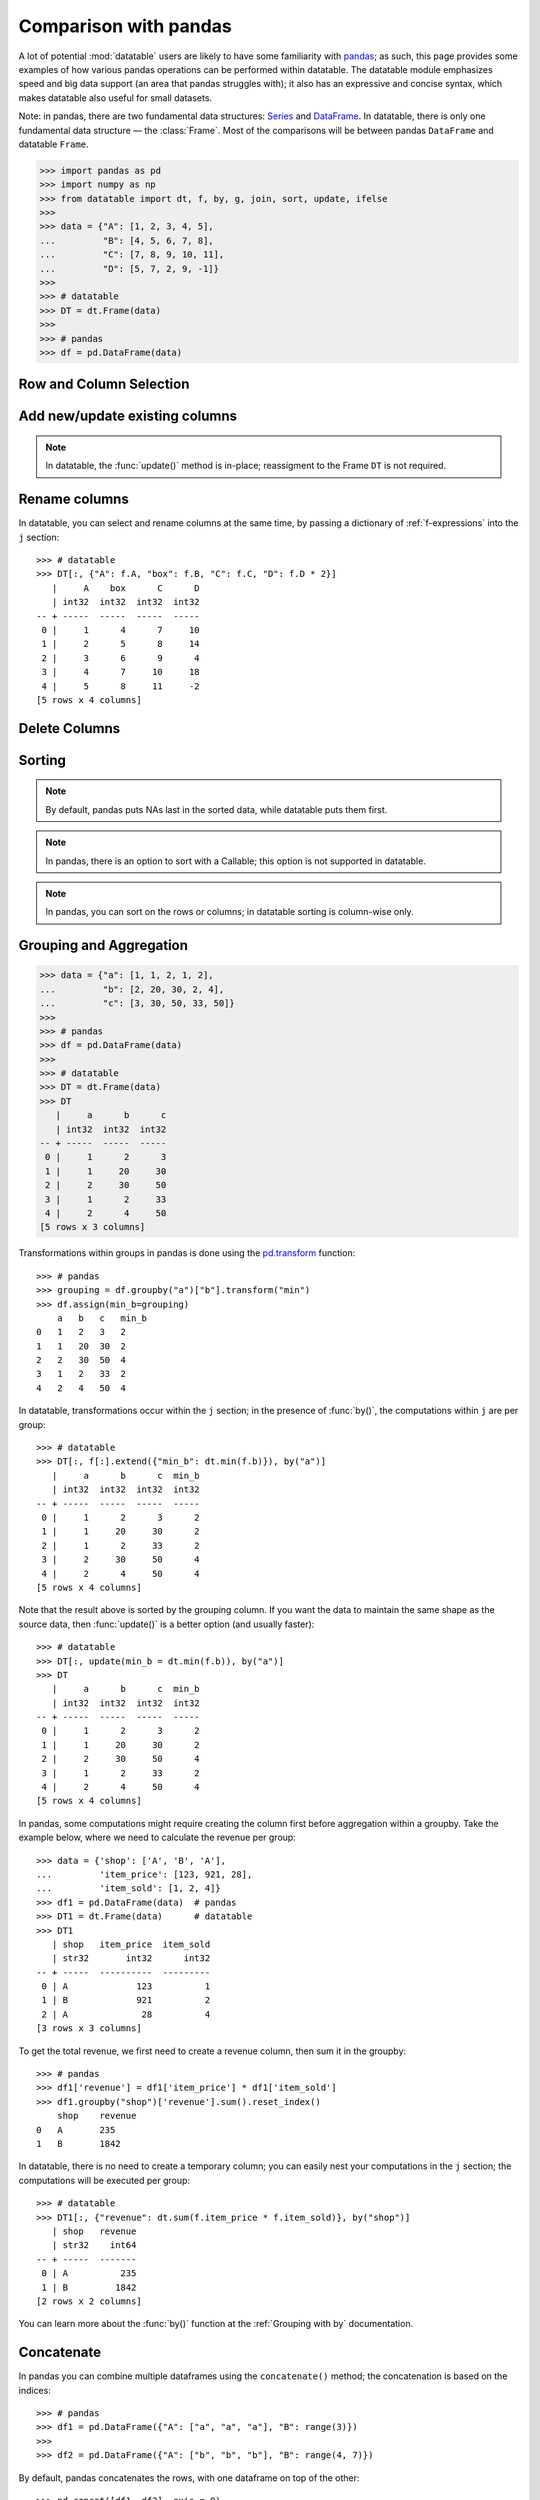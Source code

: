 
Comparison with pandas
======================
A lot of potential :mod:`datatable` users are likely to have some familiarity
with `pandas`_; as such, this page provides some examples of how various
pandas operations can be performed within datatable. The datatable module
emphasizes speed and big data support (an area that pandas struggles with);
it also has an expressive and concise syntax, which makes datatable also
useful for small datasets.

Note: in pandas, there are two fundamental data structures: `Series`_ and
`DataFrame`_. In datatable, there is only one fundamental data structure —
the :class:`Frame`. Most of the comparisons will be between pandas ``DataFrame``
and datatable ``Frame``.

.. code-block:: python

    >>> import pandas as pd
    >>> import numpy as np
    >>> from datatable import dt, f, by, g, join, sort, update, ifelse
    >>>
    >>> data = {"A": [1, 2, 3, 4, 5],
    ...         "B": [4, 5, 6, 7, 8],
    ...         "C": [7, 8, 9, 10, 11],
    ...         "D": [5, 7, 2, 9, -1]}
    >>>
    >>> # datatable
    >>> DT = dt.Frame(data)
    >>>
    >>> # pandas
    >>> df = pd.DataFrame(data)


Row and Column Selection
------------------------

.. x-comparison-table::
    :header1: pandas
    :header2: datatable

    Select a single row
    ----
    .. code-block::

        df.loc[2]

    ----
    .. code-block::

        DT[2, :]


    ====
    Select several rows by their indices
    ----
    .. code-block::

        df.iloc[[2, 3, 4]]

    ----
    .. code-block::

        DT[[2, 3, 4], :]


    ====
    Select a slice of rows by position
    ----
    .. code-block::

        df.iloc[2:5]
        # or
        df.iloc[range(2, 5)]

    ----
    .. code-block::

        DT[2:5, :]
        # or
        DT[range(2, 5), :]


    ====
    Select every second row
    ----
    .. code-block::

        df.iloc[::2]

    ----
    .. code-block::

        DT[::2, :]


    ====
    Select rows using a boolean mask
    ----
    .. code-block::

        df.iloc[[True, True, False, False, True]]

    ----
    .. code-block::

        DT[[True, True, False, False, True], :]


    ====
    Select rows on a condition
    ----
    .. code-block::

        df.loc[df['A']>3]

    ----
    .. code-block::

        DT[f.A>3, :]


    ====
    Select rows on multiple conditions, using OR
    ----
    .. code-block::

        df.loc[(df['A'] > 3) | (df['B']<5)]

    ----
    .. code-block::

        DT[(f.A>3) | (f.B<5), :]


    ====
    Select rows on multiple conditions, using AND
    ----
    .. code-block::

        df.loc[(df['A'] > 3) & (df['B']<8)]

    ----
    .. code-block::

        DT[(f.A>3) & (f.B<8), :]


    ====
    Select a single column by column name
    ----
    .. code-block::

        df['A']
        df.loc[:, 'A']

    ----
    .. code-block::

        DT['A']
        DT[:, 'A']


    ====
    Select a single column by position
    ----
    .. code-block::

        df.iloc[:, 1]

    ----
    .. code-block::

        DT[1]
        DT[:, 1]


    ====
    Select multiple columns by column names
    ----
    .. code-block::

        df.loc[:, ["A", "B"]]

    ----
    .. code-block::

        DT[:, ["A", "B"]]


    ====
    Select multiple columns by position
    ----
    .. code-block::

        df.iloc[:, [0, 1]]

    ----
    .. code-block::

        DT[:, [0, 1]]


    ====
    Select multiple columns by slicing
    ----
    .. code-block::

        df.loc[:, "A":"B"]

    ----
    .. code-block::

        DT[:, "A":"B"]


    ====
    Select multiple columns by position
    ----
    .. code-block::

        df.iloc[:, 1:3]

    ----
    .. code-block::

        DT[:, 1:3]


    ====
    Select columns by Boolean mask
    ----
    .. code-block::

        df.loc[:, [True,False,False,True]]

    ----
    .. code-block::

        DT[:, [True,False,False,True]]


    ====
    Select multiple rows and columns
    ----
    .. code-block::

        df.loc[2:5, "A":"B"]

    ----
    .. code-block::

        DT[2:5, "A":"B"]


    ====
    Select multiple rows and columns by position
    ----
    .. code-block::

        df.iloc[2:5, :2]

    ----
    .. code-block::

        DT[2:5, :2]


    ====
    Select a single value (returns a scalar)
    ----
    .. code-block::

        df.at[2, 'A']
        df.loc[2, 'A']

    ----
    .. code-block::

        DT[2, "A"]


    ====
    Select a single value by position
    ----
    .. code-block::

        df.iat[2, 0]
        df.iloc[2, 0]

    ----
    .. code-block::

        DT[2, 0]


    ====
    Select a single value, return as Series
    ----
    .. code-block::

        df.loc[2, ["A"]]

    ----
    .. code-block::

        DT[2, ["A"]]


    ====
    Select a single value (return as Series/Frame) by position
    ----
    .. code-block::

        df.iloc[2, [0]]

    ----
    .. code-block::

        DT[2, [0]]


    ====
    In pandas every frame has a row index, and if a filtration is executed,
    the row numbers are kept::

        >>> df.loc[df['A'] > 3]
            A   B   C    D
        3   4   7   10   9
        4   5   8   11  -1

    ----
    Datatable has no notion of a row index; the row numbers displayed are just
    for convenience::

        >>> DT[f.A > 3, :]
           |     A      B      C      D
           | int32  int32  int32  int32
        -- + -----  -----  -----  -----
         0 |     4      7     10      9
         1 |     5      8     11     -1
        [2 rows x 4 columns]


    ====
    In pandas, the index can be numbers, or characters, or intervals, or even
    ``MultiIndex``es; you can subset rows on these labels::

        >>> df1 = df.set_index(pd.Index(['a','b','c','d','e']))
            A   B   C    D
        a   1   4   7    5
        b   2   5   8    7
        c   3   6   9    2
        d   4   7   10   9
        e   5   8   11  -1

        >>> df1.loc["a":"c"]
            A   B   C   D
        a   1   4   7   5
        b   2   5   8   7
        c   3   6   9   2

    ----
    Datatable has the :attr:`key <dt.Frame.key>` property, which is meant as
    an equivalent of pandas indices, but its purpose at the moment is for joins,
    not for subsetting data::

        >>> data = {"A": [1, 2, 3, 4, 5],
        ...         "B": [4, 5, 6, 7, 8],
        ...         "C": [7, 8, 9, 10, 11],
        ...         "D": [5, 7, 2, 9, -1],
        ...         "E": ['a','b','c','d','e']}
        >>> DT1 = dt.Frame(data)
        >>> DT1.key = 'E'
        >>> DT1
        E     |     A      B      C      D
        str32 | int32  int32  int32  int32
        ----- + -----  -----  -----  -----
        a     |     1      4      7      5
        b     |     2      5      8      7
        c     |     3      6      9      2
        d     |     4      7     10      9
        e     |     5      8     11     -1
        [5 rows x 5 columns]

        >>> DT1["a":"c", :]  # this will fail
        TypeError: A string slice cannot be used as a row selector


    ====
    Pandas' ``.loc`` notation works on labels, while ``.iloc`` works on actual
    positions. This is noticeable during row selection. Datatable, however, works
    only on positions::

        >>> df1 = df.set_index('C')
            A   B   D
        C
        7   1   4   5
        8   2   5   7
        9   3   6   2
        10  4   7   9
        11  5   8  -1

    Selecting with ``.loc`` for the row with number 7 returns no error::

        >>> df1.loc[7]
        A    1
        B    4
        D    5
        Name: 7, dtype: int64

    However, selecting with ``iloc`` for the row with number 7 returns an error,
    because positionally, there is no row 7::

        >>> df.iloc[7]
        IndexError: single positional indexer is out-of-bounds

    ----
    Datatable has the :attr:`dt.Frame.key` property, which is
    used for joins, not row subsetting, and as such selection similar to ``loc``
    with the row label is not possible::

        >>> DT.key = 'C'
        >>> DT
            C |     A      B      D
        int32 | int32  int32  int32
        ----- + -----  -----  -----
            7 |     1      4      5
            8 |     2      5      7
            9 |     3      6      2
           10 |     4      7      9
           11 |     5      8     -1
        [5 rows x 4 columns]

        >>> DT[7, :]   # this will fail
        ValueError: Row 7 is invalid for a frame with 5 rows



Add new/update existing columns
-------------------------------

.. x-comparison-table::
    :header1: pandas
    :header2: datatable

    Add a new column with a scalar value
    ----
    .. code-block::

        df['new_col'] = 2
        df = df.assign(new_col = 2)

    ----
    .. code-block::

        DT['new_col'] = 2
        DT[:, update(new_col=2)]

    ====
    Add a new column with a list of values
    ----
    .. code-block::

        df['new_col'] = range(len(df))
        df = df.assign(new_col = range(len(df))

    ----
    .. code-block::

        DT['new_col_1'] = range(DT.nrows)
        DT[:, update(new_col=range(DT.nrows)]

    ====
    Update a single value
    ----
    .. code-block::

        df.at[2, 'new_col'] = 200

    ----
    .. code-block::

        DT[2, 'new_col'] = 200

    ====
    Update an entire column
    ----
    .. code-block::

        df.loc[:, "A"] = 5  # or
        df["A"] = 5
        df = df.assign(A = 5)

    ----
    .. code-block::

        DT["A"] = 5
        DT[:, update(A = 5)]

    ====
    Update multiple columns
    ----
    .. code-block::

        df.loc[:, "A":"C"] = np.arange(15).reshape(-1,3)

    ----
    .. code-block::

        DT[:, "A":"C"] = np.arange(15).reshape(-1,3)


.. note::

    In datatable, the :func:`update()` method is in-place; reassigment to
    the Frame ``DT`` is not required.



Rename columns
--------------

.. x-comparison-table::
    :header1: pandas
    :header2: datatable

    Rename a column
    ----
    .. code-block::

        df = df.rename(columns={"A": "col_A"})

    ----
    .. code-block::

        DT.names = {"A": "col_A"}

    ====
    Rename multiple columns
    ----
    .. code-block::

        df = df.rename(columns={"A": "col_A", "B": "col_B"})

    ----
    .. code-block::

        DT.names = {"A": "col_A", "B": "col_B"}


In datatable, you can select and rename columns at the same time, by passing
a dictionary of :ref:`f-expressions` into the ``j`` section::

    >>> # datatable
    >>> DT[:, {"A": f.A, "box": f.B, "C": f.C, "D": f.D * 2}]
       |     A    box      C      D
       | int32  int32  int32  int32
    -- + -----  -----  -----  -----
     0 |     1      4      7     10
     1 |     2      5      8     14
     2 |     3      6      9      4
     3 |     4      7     10     18
     4 |     5      8     11     -2
    [5 rows x 4 columns]



Delete Columns
--------------

.. x-comparison-table::
    :header1: pandas
    :header2: datatable

    ====
    Delete a column
    ----
    .. code-block::

        del df['B']

    ----
    .. code-block::

        del DT['B']

    ====
    Same as above
    ----
    .. code-block::

        df = df.drop('B', axis=1)

    ----
    .. code-block::

        DT = DT[:, f[:].remove(f.B)]

    ====
    Remove multiple columns
    ----
    .. code-block::

        df = df.drop(['B', 'C'], axis=1)

    ----
    .. code-block::

        del DT[: , ['B', 'C']]   # or
        DT = DT[:, f[:].remove([f.B, f.C])]




Sorting
-------

.. x-comparison-table::
    :header1: pandas
    :header2: datatable

    Sort by a column -- default ascending
    ----
    .. code-block::

        df.sort_values('A')

    ----
    .. code-block::

        DT.sort('A')                       # or
        DT[:, : , sort('A')]

    ====
    Sort by a column -- descending
    ----
    .. code-block::

        df.sort_values('A',ascending=False)

    ----
    .. code-block::

        DT.sort(-f.A)                      # or
        DT[:, :, sort(-f.A)]               # or
        DT[:, :, sort('A', reverse=True)]

    ====
    Sort by multiple columns -- default ascending
    ----
    .. code-block::

        df.sort_values(['A', 'C'])

    ----
    .. code-block::

        DT.sort('A', 'C')                  # or
        DT[:, :, sort('A', 'C')]

    ====
    Sort by multiple columns -- both descending
    ----
    .. code-block::

        df.sort_values(['A','C'],ascending=[False,False])

    ----
    .. code-block::

        DT.sort(-f.A, -f.C)                # or
        DT[:, :, sort(-f.A, -f.C)]         # or
        DT[:, :, sort('A', 'C', reverse=[True, True])]

    ====
    Sort by multiple columns -- different sort directions
    ----
    .. code-block::

        df.sort_values(['A', 'C'], ascending=[True, False])

    ----
    .. code-block::

        DT.sort(f.A, -f.C)                 # or
        DT[:, :, sort(f.A, -f.C)]          # or
        DT[:, :, sort('A', 'C', reverse=[False, True])]


.. note::

    By default, pandas puts NAs last in the sorted data, while datatable
    puts them first.

.. note::

    In pandas, there is an option to sort with a Callable; this option is not
    supported in datatable.

.. note::

    In pandas, you can sort on the rows or columns; in datatable sorting is
    column-wise only.



Grouping and Aggregation
------------------------

.. code-block:: python

    >>> data = {"a": [1, 1, 2, 1, 2],
    ...         "b": [2, 20, 30, 2, 4],
    ...         "c": [3, 30, 50, 33, 50]}
    >>>
    >>> # pandas
    >>> df = pd.DataFrame(data)
    >>>
    >>> # datatable
    >>> DT = dt.Frame(data)
    >>> DT
       |     a      b      c
       | int32  int32  int32
    -- + -----  -----  -----
     0 |     1      2      3
     1 |     1     20     30
     2 |     2     30     50
     3 |     1      2     33
     4 |     2      4     50
    [5 rows x 3 columns]


.. x-comparison-table::
    :header1: pandas
    :header2: datatable

    ====
    Group by column ``a`` and sum the other columns
    ----
    .. code-block::

        df.groupby("a").agg("sum")

    ----
    .. code-block::

        DT[:, dt.sum(f[:]), by("a")]

    ====
    Group by ``a`` and ``b`` and sum ``c``
    ----
    .. code-block::

        df.groupby(["a", "b"]).agg("sum")

    ----
    .. code-block::

        DT[:, dt.sum(f.c), by("a", "b")]


    ====
    Get size per group
    ----
    .. code-block::

        df.groupby("a").size()

    ----
    .. code-block::

        DT[:, dt.count(), by("a")]


    ====
    Grouping with multiple aggregation functions
    ----
    .. code-block::

        df.groupby("a").agg({"b": "sum", "c": "mean"})

    ----
    .. code-block::

        DT[:, {"b": dt.sum(f.b), "c": dt.mean(f.c)}, by("a")]

    ====
    Get the first row per group
    ----
    .. code-block::

        df.groupby("a").first()

    ----
    .. code-block::

        DT[0, :, by("a")]

    ====
    Get the last row per group
    ----
    .. code-block::

        df.groupby('a').last()

    ----
    .. code-block::

        DT[-1, :, by("a")]

    ====
    Get the first two rows per group
    ----
    .. code-block::

        df.groupby("a").head(2)

    ----
    .. code-block::

        DT[:2, :, by("a")]

    ====
    Get the last two rows per group
    ----
    .. code-block::

        df.groupby("a").tail(2)

    ----
    .. code-block::

        DT[-2:, :, by("a")]


Transformations within groups in pandas is done using the `pd.transform`_
function::

    >>> # pandas
    >>> grouping = df.groupby("a")["b"].transform("min")
    >>> df.assign(min_b=grouping)
        a   b   c   min_b
    0   1   2   3   2
    1   1   20  30  2
    2   2   30  50  4
    3   1   2   33  2
    4   2   4   50  4

In datatable, transformations occur within the ``j`` section; in the presence
of :func:`by()`, the computations within ``j`` are per group::

    >>> # datatable
    >>> DT[:, f[:].extend({"min_b": dt.min(f.b)}), by("a")]
       |     a      b      c  min_b
       | int32  int32  int32  int32
    -- + -----  -----  -----  -----
     0 |     1      2      3      2
     1 |     1     20     30      2
     2 |     1      2     33      2
     3 |     2     30     50      4
     4 |     2      4     50      4
    [5 rows x 4 columns]

Note that the result above is sorted by the grouping column. If you want the
data to maintain the same shape as the source data, then :func:`update()` is
a better option (and usually faster)::

    >>> # datatable
    >>> DT[:, update(min_b = dt.min(f.b)), by("a")]
    >>> DT
       |     a      b      c  min_b
       | int32  int32  int32  int32
    -- + -----  -----  -----  -----
     0 |     1      2      3      2
     1 |     1     20     30      2
     2 |     2     30     50      4
     3 |     1      2     33      2
     4 |     2      4     50      4
    [5 rows x 4 columns]

In pandas, some computations might require creating the column first before
aggregation within a groupby. Take the example below, where we need to
calculate the revenue per group::

    >>> data = {'shop': ['A', 'B', 'A'],
    ...         'item_price': [123, 921, 28],
    ...         'item_sold': [1, 2, 4]}
    >>> df1 = pd.DataFrame(data)  # pandas
    >>> DT1 = dt.Frame(data)      # datatable
    >>> DT1
       | shop   item_price  item_sold
       | str32       int32      int32
    -- + -----  ----------  ---------
     0 | A             123          1
     1 | B             921          2
     2 | A              28          4
    [3 rows x 3 columns]

To get the total revenue, we first need to create a revenue column, then sum it
in the groupby::

    >>> # pandas
    >>> df1['revenue'] = df1['item_price'] * df1['item_sold']
    >>> df1.groupby("shop")['revenue'].sum().reset_index()
        shop    revenue
    0   A       235
    1   B       1842

In datatable, there is no need to create a temporary column; you can easily
nest your computations in the ``j`` section; the computations will be
executed per group::

    >>> # datatable
    >>> DT1[:, {"revenue": dt.sum(f.item_price * f.item_sold)}, by("shop")]
       | shop   revenue
       | str32    int64
    -- + -----  -------
     0 | A          235
     1 | B         1842
    [2 rows x 2 columns]

You can learn more about the :func:`by()` function at the
:ref:`Grouping with by` documentation.



Concatenate
-----------

In pandas you can combine multiple dataframes using the ``concatenate()``
method; the concatenation is based on the indices::

    >>> # pandas
    >>> df1 = pd.DataFrame({"A": ["a", "a", "a"], "B": range(3)})
    >>>
    >>> df2 = pd.DataFrame({"A": ["b", "b", "b"], "B": range(4, 7)})

By default, pandas concatenates the rows, with one dataframe on top of the other::

    >>> pd.concat([df1, df2], axis = 0)
        A   B
    0   a   0
    1   a   1
    2   a   2
    0   b   4
    1   b   5
    2   b   6

The same functionality can be replicated in datatable using the
:meth:`dt.Frame.rbind` method::

    >>> # datatable
    >>> DT1 = dt.Frame(df1)
    >>> DT2 = dt.Frame(df2)
    >>> dt.rbind(DT1, DT2)
       | A          B
       | str32  int64
    -- + -----  -----
     0 | a          0
     1 | a          1
     2 | a          2
     3 | b          4
     4 | b          5
     5 | b          6
    [6 rows x 2 columns]

Notice how in pandas the indices are preserved (you can get rid of the indices
with the ``ignore_index`` argument), whereas in datatable the indices are not
referenced.

To combine data across the columns, in pandas, you set the axis argument to
``columns``::

    >>> # pandas
    >>> df1 = pd.DataFrame({"A": ["a", "a", "a"], "B": range(3)})
    >>> df2 = pd.DataFrame({"C": ["b", "b", "b"], "D": range(4, 7)})
    >>> df3 = pd.DataFrame({"E": ["c", "c", "c"], "F": range(7, 10)})
    >>> pd.concat([df1, df2, df3], axis = 1)
        A   B   C   D   E   F
    0   a   0   b   4   c   7
    1   a   1   b   5   c   8
    2   a   2   b   6   c   9

In datatable, you combine frames along the columns using the
:meth:`dt.Frame.cbind` method::

    >>> DT1 = dt.Frame(df1)
    >>> DT2 = dt.Frame(df2)
    >>> DT3 = dt.Frame(df3)
    >>> dt.cbind([DT1, DT2, DT3])
       | A          B  C          D  E          F
       | str32  int64  str32  int64  str32  int64
    -- + -----  -----  -----  -----  -----  -----
     0 | a          0  b          4  c          7
     1 | a          1  b          5  c          8
     2 | a          2  b          6  c          9
    [3 rows x 6 columns]

In pandas, if you concatenate dataframes along the rows, and the columns do not
match, a dataframe of all the columns is returned, with null values for the
missing rows::

    >>> # pandas
    >>> pd.concat([df1, df2, df3], axis = 0)
        A    B    C    D    E    F
    0   a    0.0  NaN  NaN  NaN  NaN
    1   a    1.0  NaN  NaN  NaN  NaN
    2   a    2.0  NaN  NaN  NaN  NaN
    0   NaN  NaN  b    4.0  NaN  NaN
    1   NaN  NaN  b    5.0  NaN  NaN
    2   NaN  NaN  b    6.0  NaN  NaN
    0   NaN  NaN  NaN  NaN  c    7.0
    1   NaN  NaN  NaN  NaN  c    8.0
    2   NaN  NaN  NaN  NaN  c    9.0

In datatable, if you concatenate along the rows and the columns in the frames
do not match, you get an error message; you can however force the row
combinations, by passing ``force=True``::

    >>> # datatable
    >>> dt.rbind([DT1, DT2, DT3], force=True)
       | A          B  C          D  E          F
       | str32  int64  str32  int64  str32  int64
    -- + -----  -----  -----  -----  -----  -----
     0 | a          0  NA        NA  NA        NA
     1 | a          1  NA        NA  NA        NA
     2 | a          2  NA        NA  NA        NA
     3 | NA        NA  b          4  NA        NA
     4 | NA        NA  b          5  NA        NA
     5 | NA        NA  b          6  NA        NA
     6 | NA        NA  NA        NA  c          7
     7 | NA        NA  NA        NA  c          8
     8 | NA        NA  NA        NA  c          9
    [9 rows x 6 columns]

.. note::

    :func:`rbind()` and :func:`cbind()` methods exist for the frames, and
    operate in-place.



Join/merge
----------

pandas has a variety of options for joining dataframes, using the ``join``
or ``merge`` method; in datatable, only the left join is possible, and there
are certain limitations. You have to set keys on the dataframe to be joined,
and for that, the keyed columns must be unique. The main function in datatable
for joining dataframes based on column values is the :func:`join()` function.
As such, our comparison will be limited to left-joins only.

In pandas, you can join dataframes easily with the ``merge`` method::

    >>> df1 = pd.DataFrame({"x" : ["b"]*3 + ["a"]*3 + ["c"]*3,
    ...                     "y" : [1, 3, 6] * 3,
    ...                     "v" : range(1, 10)})
    >>> df2 = pd.DataFrame({"x": ('c','b'),
    ...                     "v": (8,7),
    ...                     "foo": (4,2)})
    >>> df1.merge(df2, on="x", how="left")
        x   y   v_x v_y  foo
    0   b   1   1   7.0  2.0
    1   b   3   2   7.0  2.0
    2   b   6   3   7.0  2.0
    3   a   1   4   NaN  NaN
    4   a   3   5   NaN  NaN
    5   a   6   6   NaN  NaN
    6   c   1   7   8.0  4.0
    7   c   3   8   8.0  4.0
    8   c   6   9   8.0  4.0

In datatable, there are limitations currently. First, the joining dataframe must
be keyed. Second, the values in the column(s) used as the joining key(s) must be
unique, otherwise the keying operation will fail. Third, the join columns must
have the same name.

.. code-block:: python

    >>> DT1 = dt.Frame(df1)
    >>> DT2 = dt.Frame(df2)
    >>>
    >>> # set key on DT2
    >>> DT2.key = 'x'
    >>>
    >>> DT1[:, :, join(DT2)]
       | x          y      v    v.0    foo
       | str32  int64  int64  int64  int64
    -- + -----  -----  -----  -----  -----
     0 | b          1      1      7      2
     1 | b          3      2      7      2
     2 | b          6      3      7      2
     3 | a          1      4     NA     NA
     4 | a          3      5     NA     NA
     5 | a          6      6     NA     NA
     6 | c          1      7      8      4
     7 | c          3      8      8      4
     8 | c          6      9      8      4
    [9 rows x 5 columns]

More details about joins in datatable can be found at the :func:`join()` API
and have a look at the :ref:`Tutorial on the join operator <join tutorial>`.



More examples
-------------

This section shows how some solutions in pandas can be translated to datatable;
the examples used here, as well as the pandas solutions, are from the
`pandas cookbook`_.

Feel free to submit a pull request on `github`_ for examples you would like to
share with the community.


if-then-else
~~~~~~~~~~~~

.. code-block:: python

    >>> # Initial data frame:
    >>> df = pd.DataFrame({"AAA": [4, 5, 6, 7],
    ...                    "BBB": [10, 20, 30, 40],
    ...                    "CCC": [100, 50, -30, -50]})
    >>> df
        AAA BBB CCC
    0   4   10  100
    1   5   20  50
    2   6   30  -30
    3   7   40  -50

In pandas this can be achieved using numpy’s `where() <np.where_>`_::

    >>> df['logic'] = np.where(df['AAA'] > 5, 'high', 'low')
        AAA  BBB  CCC  logic
    0    4   10   100    low
    1    5   20    50    low
    2    6   30   -30   high
    3    7   40   -50   high

In datatable, this can be solved using the :func:`ifelse()` function::

    >>> # datatable
    >>> DT = dt.Frame(df)
    >>> DT["logic"] = ifelse(f.AAA > 5, "high", "low")
    >>> DT
       |   AAA    BBB    CCC  logic
       | int64  int64  int64  str32
    -- + -----  -----  -----  -----
     0 |     4     10    100  low
     1 |     5     20     50  low
     2 |     6     30    -30  high
     3 |     7     40    -50  high
    [4 rows x 4 columns]


Select rows with data closest to certain value
~~~~~~~~~~~~~~~~~~~~~~~~~~~~~~~~~~~~~~~~~~~~~~

.. code-block:: python

    >>> # pandas
    >>> df = pd.DataFrame({"AAA": [4, 5, 6, 7],
    ...                    "BBB": [10, 20, 30, 40],
    ...                    "CCC": [100, 50, -30, -50]})
    >>> aValue = 43.0

Solution in pandas, using argsort::

    >>> df.loc[(df.CCC - aValue).abs().argsort()]
         AAA  BBB  CCC
    1    5    20    50
    0    4    10   100
    2    6    30   -30
    3    7    40   -50

In datatable, the :func:`sort` function can be used to rearrange rows in the
desired order::

    >>> DT = dt.Frame(df)
    >>> DT[:, :, sort(dt.math.abs(f.CCC - aValue))]
       |   AAA    BBB    CCC
       | int64  int64  int64
    -- + -----  -----  -----
     0 |     5     20     50
     1 |     4     10    100
     2 |     6     30    -30
     3 |     7     40    -50
    [4 rows x 3 columns]



Efficiently and dynamically creating new columns using applymap
~~~~~~~~~~~~~~~~~~~~~~~~~~~~~~~~~~~~~~~~~~~~~~~~~~~~~~~~~~~~~~~

.. code-block:: python

    >>> # pandas
    >>> df = pd.DataFrame({"AAA": [1, 2, 1, 3],
    ...                    "BBB": [1, 1, 2, 2],
    ...                    "CCC": [2, 1, 3, 1]})
       AAA  BBB CCC
    0   1   1   2
    1   2   1   1
    2   1   2   3
    3   3   2   1

    >>> source_cols = df.columns
    >>> new_cols = [str(x) + "_cat" for x in source_cols]
    >>> categories = {1: 'Alpha', 2: 'Beta', 3: 'Charlie'}
    >>> df[new_cols] = df[source_cols].applymap(categories.get)
    >>> df
        AAA  BBB  CCC  AAA_cat  BBB_cat  CCC_cat
    0    1    1    2   Alpha    Alpha    Beta
    1    2    1    1   Beta     Alpha    Alpha
    2    1    2    3   Alpha    Beta     Charlie
    3    3    2    1   Charlie  Beta     Alpha


We can replicate the solution above in datatable::

    >>> # datatable
    >>> import itertools as it
    >>>
    >>> DT = dt.Frame(df)
    >>> mixer = it.product(DT.names, categories)
    >>> conditions = [(name, f[name] == value, categories[value])
    ...               for name, value in mixer]
    >>> for name, cond, value in conditions:
    ...    DT[cond, f"{name}_cat"] = value
       |   AAA    BBB    CCC  AAA_cat  BBB_cat  CCC_cat
       | int64  int64  int64  str32    str32    str32
    -- + -----  -----  -----  -------  -------  -------
     0 |     1      1      2  Alpha    Alpha    Beta
     1 |     2      1      1  Beta     Alpha    Alpha
     2 |     1      2      3  Alpha    Beta     Charlie
     3 |     3      2      1  Charlie  Beta     Alpha
    [4 rows x 6 columns]


Keep other columns when using ``min()`` with groupby
~~~~~~~~~~~~~~~~~~~~~~~~~~~~~~~~~~~~~~~~~~~~~~~~~~~~

.. code-block:: python

    >>> # pandas
    >>> df = pd.DataFrame({'AAA': [1, 1, 1, 2, 2, 2, 3, 3],
    ...                    'BBB': [2, 1, 3, 4, 5, 1, 2, 3]})
    >>> df
        AAA  BBB
    0    1    2
    1    1    1
    2    1    3
    3    2    4
    4    2    5
    5    2    1
    6    3    2
    7    3    3

Solution in pandas::

    >>> df.loc[df.groupby("AAA")["BBB"].idxmin()]
        AAA  BBB
    1    1    1
    5    2    1
    6    3    2

In datatable, you can :func:`sort()` within a group, to achieve the same result above::

    >>> # datatable
    >>> DT = dt.Frame(df)
    >>> DT[0, :, by("AAA"), sort(f.BBB)]
       |   AAA    BBB
       | int64  int64
    -- + -----  -----
     0 |     1      1
     1 |     2      1
     2 |     3      2
    [3 rows x 2 columns]


Apply to different items in a group
~~~~~~~~~~~~~~~~~~~~~~~~~~~~~~~~~~~

.. code-block:: python

    >>> # pandas
    >>> df = pd.DataFrame({'animal': 'cat dog cat fish dog cat cat'.split(),
    ...                    'size': list('SSMMMLL'),
    ...                    'weight': [8, 10, 11, 1, 20, 12, 12],
    ...                    'adult': [False] * 5 + [True] * 2})
    >>> df
      animal size  weight  adult
    0    cat    S       8  False
    1    dog    S      10  False
    2    cat    M      11  False
    3   fish    M       1  False
    4    dog    M      20  False
    5    cat    L      12   True
    6    cat    L      12   True


Solution in pandas::

    >>> def GrowUp(x):
    ...     avg_weight = sum(x[x['size'] == 'S'].weight * 1.5)
    ...     avg_weight += sum(x[x['size'] == 'M'].weight * 1.25)
    ...     avg_weight += sum(x[x['size'] == 'L'].weight)
    ...     avg_weight /= len(x)
    ...     return pd.Series(['L', avg_weight, True],
    ...                      index=['size', 'weight', 'adult'])
    >>>
    >>> expected_df = gb.apply(GrowUp)
            size   weight  adult
    animal
    cat       L  12.4375   True
    dog       L  20.0000   True
    fish      L   1.2500   True

In datatable, we can use the :func:`ifelse()` function to replicate
the solution above, since it is based on a series of conditions::

    >>> DT = dt.Frame(df)
    >>>
    >>> conditions = ifelse(f.size == "S", f.weight * 1.5,
    ...                     f.size == "M", f.weight * 1.25,
    ...                     f.size == "L", f.weight,
    ...                     None)
    >>>
    >>> DT[:, {"size": "L",
    ...        "avg_wt": dt.sum(conditions) / dt.count(),
    ...        "adult": True},
    ...    by("animal")]
       | animal  size    avg_wt  adult
       | str32   str32  float64  bool8
    -- + ------  -----  -------  -----
     0 | cat     L      12.4375      1
     1 | dog     L      20           1
     2 | fish    L       1.25        1
    [3 rows x 4 columns]


.. note::

    :func:`ifelse()` can take multiple conditions, along with a default
    return value.

.. note::

    Custom functions are not supported in datatable yet.


Sort groups by aggregated data
~~~~~~~~~~~~~~~~~~~~~~~~~~~~~~

.. code-block:: python

    >>> # pandas
    >>> df = pd.DataFrame({'code': ['foo', 'bar', 'baz'] * 2,
    ...                    'data': [0.16, -0.21, 0.33, 0.45, -0.59, 0.62],
    ...                    'flag': [False, True] * 3})
        code    data    flag
    0    foo    0.16    False
    1    bar   -0.21    True
    2    baz    0.33    False
    3    foo    0.45    True
    4    bar   -0.59    False
    5    baz    0.62    True

Solution in pandas::

    >>> code_groups = df.groupby('code')
    >>> agg_n_sort_order = code_groups[['data']].transform(sum).sort_values(by='data')
    >>> sorted_df = df.loc[agg_n_sort_order.index]
    >>> sorted_df
        code  data   flag
    1   bar  -0.21   True
    4   bar  -0.59  False
    0   foo   0.16  False
    3   foo   0.45   True
    2   baz   0.33  False
    5   baz   0.62   True

The solution above sorts the data based on the sum of the ``data`` column per
group in the ``code`` column.

We can replicate this in datatable::

    >>> DT = dt.Frame(df)
    >>> DT[:, update(sum_data = dt.sum(f.data)), by("code")]
    >>> DT[:, :-1, sort(f.sum_data)]
       | code      data   flag
       | str32  float64  bool8
    -- + -----  -------  -----
     0 | bar      -0.21      1
     1 | bar      -0.59      0
     2 | foo       0.16      0
     3 | foo       0.45      1
     4 | baz       0.33      0
     5 | baz       0.62      1
    [6 rows x 3 columns]


Create a value counts column and reassign back to the DataFrame
~~~~~~~~~~~~~~~~~~~~~~~~~~~~~~~~~~~~~~~~~~~~~~~~~~~~~~~~~~~~~~~

.. code-block:: python

    >>> # pandas
    >>> df = pd.DataFrame({'Color': 'Red Red Red Blue'.split(),
    ...                    'Value': [100, 150, 50, 50]})
    >>> df
       Color  Value
    0    Red    100
    1    Red    150
    2    Red     50
    3   Blue     50

Solution in pandas::

    >>> df['Counts'] = df.groupby(['Color']).transform(len)
    >>> df
        Color  Value  Counts
    0   Red      100       3
    1   Red      150       3
    2   Red       50       3
    3   Blue      50       1

In datatable, you can replicate the solution above with the :func:`count()`
function::

    >>> DT = dt.Frame(df)
    >>> DT[:, update(Counts=dt.count()), by("Color")]
    >>> DT
       | Color  Value  Counts
       | str32  int64   int64
    -- + -----  -----  ------
     0 | Red      100       3
     1 | Red      150       3
     2 | Red       50       3
     3 | Blue      50       1
    [4 rows x 3 columns]


Shift groups of the values in a column based on the index
~~~~~~~~~~~~~~~~~~~~~~~~~~~~~~~~~~~~~~~~~~~~~~~~~~~~~~~~~

.. code-block:: python

    >>> # pandas
    >>> df = pd.DataFrame({'line_race': [10, 10, 8, 10, 10, 8],
    ...                    'beyer': [99, 102, 103, 103, 88, 100]},
    ...                    index=['Last Gunfighter', 'Last Gunfighter',
    ...                           'Last Gunfighter', 'Paynter', 'Paynter',
    ...                           'Paynter'])
    >>> df
                        line_race  beyer
    Last Gunfighter         10     99
    Last Gunfighter         10    102
    Last Gunfighter          8    103
    Paynter                 10    103
    Paynter                 10     88
    Paynter                  8    100


Solution in pandas::

    >>> df['beyer_shifted'] = df.groupby(level=0)['beyer'].shift(1)
    >>> df
                        line_race  beyer  beyer_shifted
    Last Gunfighter         10     99            NaN
    Last Gunfighter         10    102           99.0
    Last Gunfighter          8    103          102.0
    Paynter                 10    103            NaN
    Paynter                 10     88          103.0
    Paynter                  8    100           88.0

Datatable has an equivalent :func:`shift()` function::

    >>> DT = dt.Frame(df.reset_index())
    >>> DT[:, update(beyer_shifted = dt.shift(f.beyer)), by("index")]
    >>> DT
       | index            line_race  beyer  beyer_shifted
       | str32                int64  int64          int64
    -- + ---------------  ---------  -----  -------------
     0 | Last Gunfighter         10     99             NA
     1 | Last Gunfighter         10    102             99
     2 | Last Gunfighter          8    103            102
     3 | Paynter                 10    103             NA
     4 | Paynter                 10     88            103
     5 | Paynter                  8    100             88
    [6 rows x 4 columns]


Frequency table like `plyr`_ in R
~~~~~~~~~~~~~~~~~~~~~~~~~~~~~~~~~

.. code-block:: python

    >>> grades = [48, 99, 75, 80, 42, 80, 72, 68, 36, 78]
    >>> df = pd.DataFrame({'ID': ["x%d" % r for r in range(10)],
    ...                    'Gender': ['F', 'M', 'F', 'M', 'F',
    ...                               'M', 'F', 'M', 'M', 'M'],
    ...                    'ExamYear': ['2007', '2007', '2007', '2008', '2008',
    ...                                 '2008', '2008', '2009', '2009', '2009'],
    ...                    'Class': ['algebra', 'stats', 'bio', 'algebra',
    ...                              'algebra', 'stats', 'stats', 'algebra',
    ...                              'bio', 'bio'],
    ...                    'Participated': ['yes', 'yes', 'yes', 'yes', 'no',
    ...                                     'yes', 'yes', 'yes', 'yes', 'yes'],
    ...                    'Passed': ['yes' if x > 50 else 'no' for x in grades],
    ...                    'Employed': [True, True, True, False,
    ...                                 False, False, False, True, True, False],
    ...                    'Grade': grades})
    >>> df
        ID  Gender  ExamYear    Class     Participated  Passed  Employed  Grade
    0   x0  F           2007    algebra   yes           no      True         48
    1   x1  M           2007    stats     yes           yes     True         99
    2   x2  F           2007    bio       yes           yes     True         75
    3   x3  M           2008    algebra   yes           yes     False        80
    4   x4  F           2008    algebra   no            no      False        42
    5   x5  M           2008    stats     yes           yes     False        80
    6   x6  F           2008    stats     yes           yes     False        72
    7   x7  M           2009    algebra   yes           yes     True         68
    8   x8  M           2009    bio       yes           no      True         36
    9   x9  M           2009    bio       yes           yes     False        78


Solution in pandas::

    >>> df.groupby('ExamYear').agg({'Participated': lambda x: x.value_counts()['yes'],
    ...                             'Passed': lambda x: sum(x == 'yes'),
    ...                             'Employed': lambda x: sum(x),
    ...                             'Grade': lambda x: sum(x) / len(x)})
                Participated  Passed  Employed      Grade
    ExamYear
    2007                 3       2         3        74.000000
    2008                 3       3         0        68.500000
    2009                 3       2         2        60.666667


In datatable you can nest conditions within aggregations::

    >>> DT = dt.Frame(df)

    >>> DT[:, {"Participated": dt.sum(f.Participated == "yes"),
    ...        "Passed": dt.sum(f.Passed == "yes"),
    ...        "Employed": dt.sum(f.Employed),
    ...        "Grade": dt.mean(f.Grade)},
    ...    by("ExamYear")]
       | ExamYear  Participated  Passed  Employed    Grade
       | str32            int64   int64     int64  float64
    -- + --------  ------------  ------  --------  -------
     0 | 2007                 3       2         3  74
     1 | 2008                 3       3         0  68.5
     2 | 2009                 3       2         2  60.6667
    [3 rows x 5 columns]



Missing functionality
---------------------

Listed below are some functions in pandas that do not have an equivalent in datatable yet, and are likely to be implemented:

- Reshaping functions

  - `melt <https://pandas.pydata.org/docs/reference/api/pandas.melt.html>`__
  - `wide_to_long <https://pandas.pydata.org/pandas-docs/stable/reference/api/pandas.wide_to_long.html>`__
  - `pivot_table <https://pandas.pydata.org/pandas-docs/stable/reference/api/pandas.pivot_table.html>`__

- Convenience function for filtering and subsetting

  - `isin <https://pandas.pydata.org/pandas-docs/stable/reference/api/pandas.DataFrame.isin.html>`__

- `Datetime functions <https://pandas.pydata.org/pandas-docs/stable/user_guide/timeseries.html>`__

- Missing values

  - `forward fill <https://pandas.pydata.org/pandas-docs/stable/reference/api/pandas.DataFrame.ffill.html>`__
  - `backward fill <https://pandas.pydata.org/pandas-docs/stable/reference/api/pandas.DataFrame.bfill.html>`__

- Aggregation functions, such as

  - `cumsum <https://pandas.pydata.org/pandas-docs/stable/reference/api/pandas.DataFrame.cumsum.html>`__
  - `cummax <https://pandas.pydata.org/pandas-docs/stable/reference/api/pandas.DataFrame.cummax.html>`__
  - `expanding <https://pandas.pydata.org/pandas-docs/stable/reference/api/pandas.DataFrame.expanding.html>`__
  - `rolling <https://pandas.pydata.org/pandas-docs/stable/reference/api/pandas.DataFrame.rolling.html>`__

- String functions, such as

  - `string split <https://pandas.pydata.org/pandas-docs/stable/reference/api/pandas.Series.str.split.html>`__
  - `string extract <https://pandas.pydata.org/pandas-docs/stable/generated/pandas.Series.str.extract.html>`__
  - `string replace <https://pandas.pydata.org/pandas-docs/stable/reference/api/pandas.Series.str.replace.html>`__

- Custom function application, via `pd.apply`_ and `pd.pipe`_.


If there are any functions that you would like to see in datatable, please
head over to `github`_ and raise a feature request.



.. _`pandas`:            https://pandas.pydata.org/pandas-docs/stable/index.html
.. _`pandas cookbook`:   https://pandas.pydata.org/pandas-docs/stable/user_guide/cookbook.html
.. _`DataFrame`:         https://pandas.pydata.org/pandas-docs/stable/user_guide/dsintro.html#dataframe
.. _`Series`:            https://pandas.pydata.org/pandas-docs/stable/reference/api/pandas.Series.html#pandas.Series
.. _`pd.Series.argsort`: https://pandas.pydata.org/pandas-docs/stable/reference/api/pandas.Series.argsort.html
.. _`pd.transform`:      https://pandas.pydata.org/pandas-docs/stable/reference/api/pandas.core.groupby.DataFrameGroupBy.transform.html
.. _`pd.apply`:          https://pandas.pydata.org/pandas-docs/stable/reference/api/pandas.DataFrame.apply.html
.. _`pd.pipe`:           https://pandas.pydata.org/pandas-docs/stable/reference/api/pandas.DataFrame.pipe.html
.. _`np.where`:          https://numpy.org/doc/stable/reference/generated/numpy.where.html
.. _`np.argsort`:        https://numpy.org/doc/stable/reference/generated/numpy.argsort.html
.. _`plyr`:              https://www.rdocumentation.org/packages/plyr/versions/1.8.6
.. _`github`:            https://github.com/h2oai/datatable/issues
